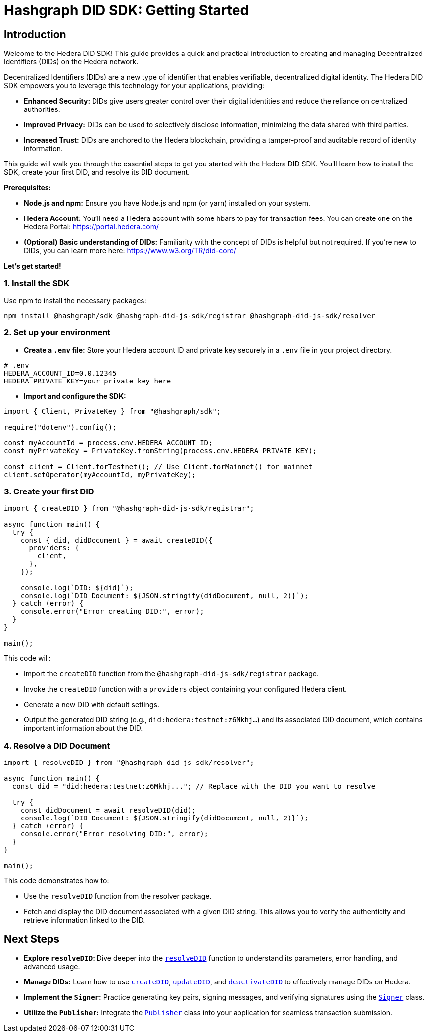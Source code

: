 = Hashgraph DID SDK: Getting Started

== Introduction

Welcome to the Hedera DID SDK! This guide provides a quick and practical introduction to creating and managing Decentralized Identifiers (DIDs) on the Hedera network.

Decentralized Identifiers (DIDs) are a new type of identifier that enables verifiable, decentralized digital identity.  The Hedera DID SDK empowers you to leverage this technology for your applications, providing:

* **Enhanced Security:** DIDs give users greater control over their digital identities and reduce the reliance on centralized authorities.
* **Improved Privacy:**  DIDs can be used to selectively disclose information, minimizing the data shared with third parties.
* **Increased Trust:**  DIDs are anchored to the Hedera blockchain, providing a tamper-proof and auditable record of identity information.

This guide will walk you through the essential steps to get you started with the Hedera DID SDK. You'll learn how to install the SDK, create your first DID, and resolve its DID document.

**Prerequisites:**

* **Node.js and npm:** Ensure you have Node.js and npm (or yarn) installed on your system.
* **Hedera Account:** You'll need a Hedera account with some hbars to pay for transaction fees. You can create one on the Hedera Portal: https://portal.hedera.com/
* **(Optional) Basic understanding of DIDs:** Familiarity with the concept of DIDs is helpful but not required. If you're new to DIDs, you can learn more here: https://www.w3.org/TR/did-core/


**Let's get started!**

=== 1. Install the SDK

Use npm to install the necessary packages:

[source,bash]
----
npm install @hashgraph/sdk @hashgraph-did-js-sdk/registrar @hashgraph-did-js-sdk/resolver
----

=== 2.  Set up your environment

* **Create a `.env` file:**  Store your Hedera account ID and private key securely in a `.env` file in your project directory.

[source,bash]
----
# .env
HEDERA_ACCOUNT_ID=0.0.12345 
HEDERA_PRIVATE_KEY=your_private_key_here
----

* **Import and configure the SDK:**

[source,javascript]
----
import { Client, PrivateKey } from "@hashgraph/sdk";

require("dotenv").config();

const myAccountId = process.env.HEDERA_ACCOUNT_ID;
const myPrivateKey = PrivateKey.fromString(process.env.HEDERA_PRIVATE_KEY);

const client = Client.forTestnet(); // Use Client.forMainnet() for mainnet
client.setOperator(myAccountId, myPrivateKey); 
----

=== 3. Create your first DID

[source,javascript]
----
import { createDID } from "@hashgraph-did-js-sdk/registrar";

async function main() {
  try {
    const { did, didDocument } = await createDID({
      providers: {
        client,
      },
    });

    console.log(`DID: ${did}`);
    console.log(`DID Document: ${JSON.stringify(didDocument, null, 2)}`);
  } catch (error) {
    console.error("Error creating DID:", error);
  }
}

main();
----

This code will:

* Import the `createDID` function from the `@hashgraph-did-js-sdk/registrar` package.
* Invoke the `createDID` function with a `providers` object containing your configured Hedera client.
* Generate a new DID with default settings.
* Output the generated DID string (e.g., `did:hedera:testnet:z6Mkhj...`) and its associated DID document, which contains important information about the DID.

=== 4. Resolve a DID Document

[source,javascript]
----
import { resolveDID } from "@hashgraph-did-js-sdk/resolver";

async function main() {
  const did = "did:hedera:testnet:z6Mkhj..."; // Replace with the DID you want to resolve

  try {
    const didDocument = await resolveDID(did);
    console.log(`DID Document: ${JSON.stringify(didDocument, null, 2)}`);
  } catch (error) {
    console.error("Error resolving DID:", error);
  }
}

main();
----

This code demonstrates how to:

* Use the `resolveDID` function from the resolver package.
* Fetch and display the DID document associated with a given DID string. This allows you to verify the authenticity and retrieve information linked to the DID.

== Next Steps

*   **Explore `resolveDID`:**  Dive deeper into the link:04-implementation/components/resolveDID-guide.adoc[`resolveDID`] function to understand its parameters, error handling, and advanced usage.
*   **Manage DIDs:** Learn how to use link:04-implementation/components/createDID-guide.adoc[`createDID`], link:04-implementation/components/updateDID-guide.adoc[`updateDID`], and link:04-implementation/components/deactivateDID-guide.adoc[`deactivateDID`] to effectively manage DIDs on Hedera.
*   **Implement the `Signer`:** Practice generating key pairs, signing messages, and verifying signatures using the link:04-implementation/components/signer-guide.adoc[`Signer`] class.
*   **Utilize the `Publisher`:** Integrate the link:04-implementation/components/publisher-guide.adoc[`Publisher`] class into your application for seamless transaction submission.